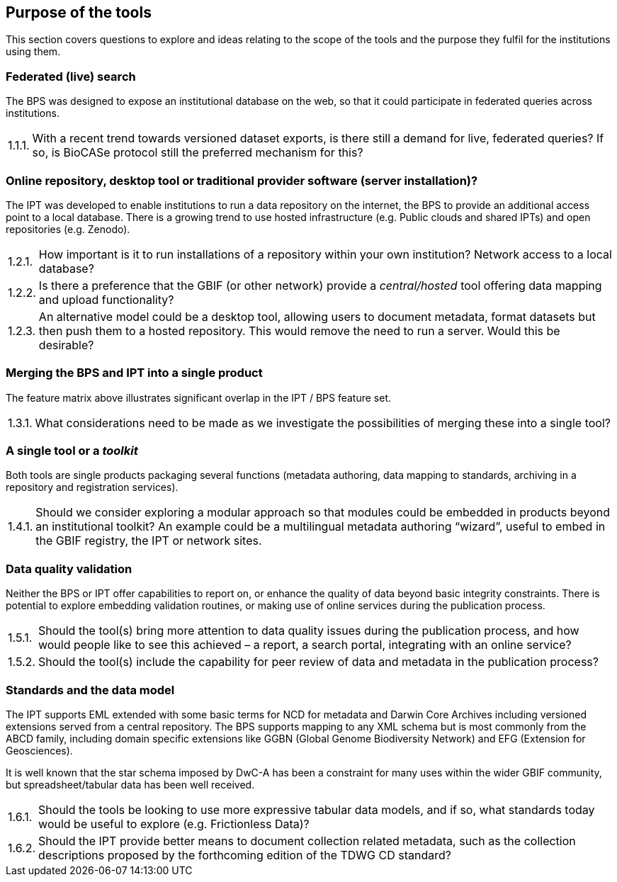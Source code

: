 // Question numbering:
//
// AsciiDoctor doesn't include support for numbered lists like "1.2.3 An alternative…".  HTML does include
// support, with some fairly complex CSS rules, but to make this work in a PDF we use custom counters.
//
// c: counter for the first (chapter) level
// s: counter for the second (section) level
// n: counter for the item

:!c:
== Purpose of the tools

This section covers questions to explore and ideas relating to the scope of the tools and the purpose they fulfil for the institutions using them.

:!s:
=== Federated (live) search

The BPS was designed to expose an institutional database on the web, so that it could participate in federated queries across institutions.

:!n:
[horizontal]
{counter:c}.{counter:s}.{counter:n}.:: With a recent trend towards versioned dataset exports, is there still a demand for live, federated queries? If so, is BioCASe protocol still the preferred mechanism for this?

=== Online repository, desktop tool or traditional provider software (server installation)?

The IPT was developed to enable institutions to run a data repository on the internet, the BPS to provide an additional access point to a local database.
There is a growing trend to use hosted infrastructure (e.g. Public clouds and shared IPTs) and open repositories (e.g. Zenodo).

:!n:
[horizontal]
{c}.{counter:s}.{counter:n}.:: How important is it to run installations of a repository within your own institution? Network access to a local database?
{c}.{s}.{counter:n}.:: Is there a preference that the GBIF (or other network) provide a _central/hosted_ tool offering data mapping and upload functionality?
{c}.{s}.{counter:n}.:: An alternative model could be a desktop tool, allowing users to document metadata, format datasets but then push them to a hosted repository. This would remove the need to run a server. Would this be desirable?

=== Merging the BPS and IPT into a single product

The feature matrix above illustrates significant overlap in the IPT / BPS feature set.

:!n:
[horizontal]
{c}.{counter:s}.{counter:n}.:: What considerations need to be made as we investigate the possibilities of merging these into a single tool?

=== A single tool or a _toolkit_
Both tools are single products packaging several functions (metadata authoring, data mapping to standards, archiving in a repository and registration services).

:!n:
[horizontal]
{c}.{counter:s}.{counter:n}.:: Should we consider exploring a modular approach so that modules could be embedded in products beyond an institutional toolkit? An example could be a multilingual metadata authoring “wizard”, useful to embed in the GBIF registry, the IPT or network sites.

=== Data quality validation

Neither the BPS or IPT offer capabilities to report on, or enhance the quality of data beyond basic integrity constraints.
There is potential to explore embedding validation routines, or making use of online services during the publication process.

:!n:
[horizontal]
{c}.{counter:s}.{counter:n}.:: Should the tool(s) bring more attention to data quality issues during the publication process, and how would people like to see this achieved – a report, a search portal, integrating with an online service?
{c}.{s}.{counter:n}.::  Should the tool(s) include the capability for peer review of data and metadata in the publication process?

=== Standards and the data model

The IPT supports EML extended with some basic terms for NCD for metadata and Darwin Core Archives including versioned extensions served from a central repository.
The BPS supports mapping to any XML schema but is most commonly from the ABCD family, including domain specific extensions like GGBN (Global Genome Biodiversity Network) and EFG (Extension for Geosciences).

It is well known that the star schema imposed by DwC-A has been a constraint for many uses within the wider GBIF community, but spreadsheet/tabular data has been well received.

:!n:
[horizontal]
{c}.{counter:s}.{counter:n}.:: Should the tools be looking to use more expressive tabular data models, and if so, what standards today would be useful to explore (e.g. Frictionless Data)?
{c}.{s}.{counter:n}.:: Should the IPT provide better means to document collection related metadata, such as the collection descriptions proposed by the forthcoming edition of the TDWG CD standard?
